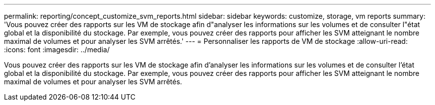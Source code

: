 ---
permalink: reporting/concept_customize_svm_reports.html 
sidebar: sidebar 
keywords: customize, storage, vm reports 
summary: 'Vous pouvez créer des rapports sur les VM de stockage afin d"analyser les informations sur les volumes et de consulter l"état global et la disponibilité du stockage. Par exemple, vous pouvez créer des rapports pour afficher les SVM atteignant le nombre maximal de volumes et pour analyser les SVM arrêtés.' 
---
= Personnaliser les rapports de VM de stockage
:allow-uri-read: 
:icons: font
:imagesdir: ../media/


[role="lead"]
Vous pouvez créer des rapports sur les VM de stockage afin d'analyser les informations sur les volumes et de consulter l'état global et la disponibilité du stockage. Par exemple, vous pouvez créer des rapports pour afficher les SVM atteignant le nombre maximal de volumes et pour analyser les SVM arrêtés.
